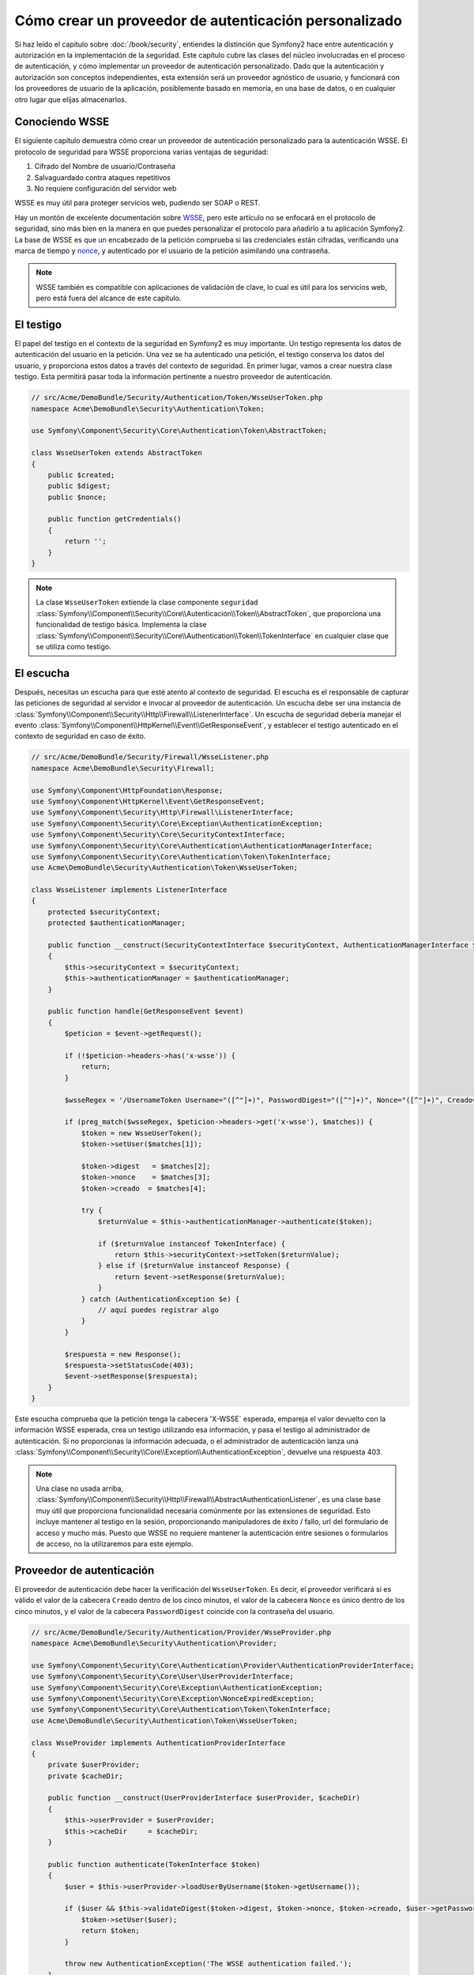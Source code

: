 .. index::
   single: Seguridad; Proveedor de autenticación personalizada

Cómo crear un proveedor de autenticación personalizado
======================================================

Si haz leído el capítulo sobre :doc:`/book/security`, entiendes la distinción que Symfony2 hace entre autenticación y autorización en la implementación de la seguridad. Este capítulo cubre las clases del núcleo involucradas en el proceso de autenticación, y cómo implementar un proveedor de autenticación personalizado. Dado que la autenticación y autorización son conceptos independientes, esta extensión será un proveedor agnóstico de usuario, y funcionará con los proveedores de usuario de la aplicación, posiblemente basado en memoria, en una base de datos, o en cualquier otro lugar que elijas almacenarlos.

Conociendo WSSE
---------------

El siguiente capítulo demuestra cómo crear un proveedor de autenticación personalizado para la autenticación WSSE. El protocolo de seguridad para WSSE proporciona varias ventajas de seguridad:

1. Cifrado del Nombre de usuario/Contraseña
2. Salvaguardado contra ataques repetitivos
3. No requiere configuración del servidor web

WSSE es muy útil para proteger servicios web, pudiendo ser SOAP o REST.

Hay un montón de excelente documentación sobre `WSSE`_, pero este artículo no se enfocará en el protocolo de seguridad, sino más bien en la manera en que puedes personalizar el protocolo para añadirlo a tu aplicación Symfony2. La base de WSSE es que un encabezado de la petición comprueba si las credenciales están cifradas, verificando una marca de tiempo y `nonce`_, y autenticado por el usuario de la petición asimilando una contraseña.

.. note::

    WSSE también es compatible con aplicaciones de validación de clave, lo cual es útil para los servicios web, pero está fuera del alcance de este capítulo.

El testigo
----------

El papel del testigo en el contexto de la seguridad en Symfony2 es muy importante.
Un testigo representa los datos de autenticación del usuario en la petición. Una vez se ha autenticado una petición, el testigo conserva los datos del usuario, y proporciona estos datos a través del contexto de seguridad. En primer lugar, vamos a crear nuestra clase testigo.
Esta permitirá pasar toda la información pertinente a nuestro proveedor de autenticación.

.. code-block:: php

    // src/Acme/DemoBundle/Security/Authentication/Token/WsseUserToken.php
    namespace Acme\DemoBundle\Security\Authentication\Token;

    use Symfony\Component\Security\Core\Authentication\Token\AbstractToken;

    class WsseUserToken extends AbstractToken
    {
        public $created;
        public $digest;
        public $nonce;

        public function getCredentials()
        {
            return '';
        }
    }

.. note::

    La clase ``WsseUserToken`` extiende la clase componente ``seguridad`` :class:`Symfony\\Component\\Security\\Core\\Autenticación\\Token\\AbstractToken`, que proporciona una funcionalidad de testigo básica. Implementa la clase :class:`Symfony\\Component\\Security\\Core\\Authentication\\Token\\TokenInterface` en cualquier clase que se utiliza como testigo.

El escucha
----------

Después, necesitas un escucha para que esté atento al contexto de seguridad. El escucha es el responsable de capturar las peticiones de seguridad al servidor e invocar al proveedor de autenticación. Un escucha debe ser una instancia de :class:`Symfony\\Component\\Security\\Http\\Firewall\\ListenerInterface`.
Un escucha de seguridad debería manejar el evento :class:`Symfony\\Component\\HttpKernel\\Event\\GetResponseEvent`, y establecer el testigo autenticado en el contexto de seguridad en caso de éxito.

.. code-block:: php

    // src/Acme/DemoBundle/Security/Firewall/WsseListener.php
    namespace Acme\DemoBundle\Security\Firewall;

    use Symfony\Component\HttpFoundation\Response;
    use Symfony\Component\HttpKernel\Event\GetResponseEvent;
    use Symfony\Component\Security\Http\Firewall\ListenerInterface;
    use Symfony\Component\Security\Core\Exception\AuthenticationException;
    use Symfony\Component\Security\Core\SecurityContextInterface;
    use Symfony\Component\Security\Core\Authentication\AuthenticationManagerInterface;
    use Symfony\Component\Security\Core\Authentication\Token\TokenInterface;
    use Acme\DemoBundle\Security\Authentication\Token\WsseUserToken;

    class WsseListener implements ListenerInterface
    {
        protected $securityContext;
        protected $authenticationManager;

        public function __construct(SecurityContextInterface $securityContext, AuthenticationManagerInterface $authenticationManager)
        {
            $this->securityContext = $securityContext;
            $this->authenticationManager = $authenticationManager;
        }

        public function handle(GetResponseEvent $event)
        {
            $peticion = $event->getRequest();

            if (!$peticion->headers->has('x-wsse')) {
                return;
            }

            $wsseRegex = '/UsernameToken Username="([^"]+)", PasswordDigest="([^"]+)", Nonce="([^"]+)", Creado="([^"]+)"/';

            if (preg_match($wsseRegex, $peticion->headers->get('x-wsse'), $matches)) {
                $token = new WsseUserToken();
                $token->setUser($matches[1]);

                $token->digest   = $matches[2];
                $token->nonce    = $matches[3];
                $token->creado  = $matches[4];

                try {
                    $returnValue = $this->authenticationManager->authenticate($token);

                    if ($returnValue instanceof TokenInterface) {
                        return $this->securityContext->setToken($returnValue);
                    } else if ($returnValue instanceof Response) {
                        return $event->setResponse($returnValue);
                    }
                } catch (AuthenticationException $e) {
                    // aquí puedes registrar algo
                }
            }

            $respuesta = new Response();
            $respuesta->setStatusCode(403);
            $event->setResponse($respuesta);
        }
    }

Este escucha comprueba que la petición tenga la cabecera 'X-WSSE` esperada, empareja el valor devuelto con la información WSSE esperada, crea un testigo utilizando esa información, y pasa el testigo al administrador de autenticación. Si no proporcionas la información adecuada, o el administrador de autenticación lanza una :class:`Symfony\\Component\\Security\\Core\\Exception\\AuthenticationException`, devuelve una respuesta 403.

.. note::

    Una clase no usada arriba, :class:`Symfony\\Component\\Security\\Http\\Firewall\\AbstractAuthenticationListener`, es una clase base muy útil que proporciona funcionalidad necesaria comúnmente por las extensiones de seguridad. Esto incluye mantener al testigo en la sesión, proporcionando manipuladores de éxito / fallo, url del formulario de acceso y mucho más. Puesto que WSSE no requiere mantener la autenticación entre sesiones o formularios de acceso, no la utilizaremos para este ejemplo.

Proveedor de autenticación
--------------------------

El proveedor de autenticación debe hacer la verificación del ``WsseUserToken``.
Es decir, el proveedor verificará si es válido el valor de la cabecera ``Creado`` dentro de los cinco minutos, el valor de la cabecera ``Nonce`` es único dentro de los cinco minutos, y  el valor de la cabecera ``PasswordDigest`` coincide con la contraseña del usuario.

.. code-block:: php

    // src/Acme/DemoBundle/Security/Authentication/Provider/WsseProvider.php
    namespace Acme\DemoBundle\Security\Authentication\Provider;

    use Symfony\Component\Security\Core\Authentication\Provider\AuthenticationProviderInterface;
    use Symfony\Component\Security\Core\User\UserProviderInterface;
    use Symfony\Component\Security\Core\Exception\AuthenticationException;
    use Symfony\Component\Security\Core\Exception\NonceExpiredException;
    use Symfony\Component\Security\Core\Authentication\Token\TokenInterface;
    use Acme\DemoBundle\Security\Authentication\Token\WsseUserToken;

    class WsseProvider implements AuthenticationProviderInterface
    {
        private $userProvider;
        private $cacheDir;

        public function __construct(UserProviderInterface $userProvider, $cacheDir)
        {
            $this->userProvider = $userProvider;
            $this->cacheDir     = $cacheDir;
        }

        public function authenticate(TokenInterface $token)
        {
            $user = $this->userProvider->loadUserByUsername($token->getUsername());

            if ($user && $this->validateDigest($token->digest, $token->nonce, $token->creado, $user->getPassword())) {
                $token->setUser($user);
                return $token;
            }

            throw new AuthenticationException('The WSSE authentication failed.');
        }

        protected function validateDigest($digest, $nonce, $created, $secret)
        {
            // la fecha y hora caduca después de 5 minutos
            if (time() - strtotime($created) > 300) {
                return false;
            }

            // Valida si nonce es único dentro de 5 minutos
            if (file_exists($this->cacheDir.'/'.$nonce) && file_get_contents($this->cacheDir.'/'.$nonce) + 300 >= time()) {
                throw new NonceExpiredException('Previously used nonce detected');
            }
            file_put_contents($this->cacheDir.'/'.$nonce, time());

            // Valida secreto
            $expected = base64_encode(sha1(base64_decode($nonce).$created.$secret, true));

            return $digest === $expected;
        }

        public function supports(TokenInterface $token)
        {
            return $token instanceof WsseUserToken;
        }
    }

.. note::

    La :class:`Symfony\\Component\\Security\\Core\\Authentication\\Provider\\AuthenticationProviderInterface` requiere un método ``authenticate`` en el testigo del usuario, y un método ``supports``, el cual informa al administrador de autenticación cuando o no utilizar este proveedor para el testigo dado. En el caso de múltiples proveedores, el administrador de autenticación entonces pasa al siguiente proveedor en la lista.

La fábrica
----------

Haz creado un testigo personalizado, escucha personalizado y proveedor personalizado. Ahora necesitas mantener todo junto. ¿Cómo hacer disponible tu proveedor en la configuración de seguridad? La respuesta es usando una ``fábrica``. Una fábrica es donde enganchas el componente de seguridad, diciéndole el nombre de tu proveedor y las opciones de configuración disponibles para ello. En primer lugar, debes crear una clase que implemente :class:`Symfony\\Bundle\\SecurityBundle\\DependencyInjection\\Security\\Factory\\SecurityFactoryInterface`.

.. code-block:: php

    // src/Acme/DemoBundle/DependencyInjection/Security/Factory/WsseFactory.php
    namespace Acme\DemoBundle\DependencyInjection\Security\Factory;

    use Symfony\Component\DependencyInjection\ContainerBuilder;
    use Symfony\Component\DependencyInjection\Reference;
    use Symfony\Component\DependencyInjection\DefinitionDecorator;
    use Symfony\Component\Config\Definition\Builder\NodeDefinition;
    use Symfony\Bundle\SecurityBundle\DependencyInjection\Security\Factory\SecurityFactoryInterface;

    class WsseFactory implements SecurityFactoryInterface
    {
        public function create(ContainerBuilder $contenedor, $id, $config, $userProvider, $defaultEntryPoint)
        {
            $providerId = 'security.authentication.provider.wsse.'.$id;
            $contenedor
                ->setDefinition($providerId, new DefinitionDecorator('wsse.security.authentication.provider'))
                ->replaceArgument(0, new Reference($userProvider))
            ;

            $listenerId = 'security.authentication.listener.wsse.'.$id;
            $listener = $contenedor->setDefinition($listenerId, new DefinitionDecorator('wsse.security.authentication.listener'));

            return array($providerId, $listenerId, $defaultEntryPoint);
        }

        public function getPosition()
        {
            return 'pre_auth';
        }

        public function getKey()
        {
            return 'wsse';
        }

        public function addConfiguration(NodeDefinition $node)
        {}
    }

La :class:`Symfony\\Bundle\\SecurityBundle\\DependencyInjection\\Security\\Factory\\SecurityFactoryInterface` requiere los siguientes métodos:

* el método ``create``, el cual añade el escucha y proveedor de autenticación para el contenedor de ID en el contexto de seguridad adecuado;

* el método ``getPosition``, el cual debe ser del tipo ``pre_auth``, ``form``, ``http`` y ``remember_me`` define la posición en la que se llama el proveedor;

* el método ``getKey`` el cual define la clave de configuración utilizada para hacer referencia al proveedor;

* el método ``addConfiguration`` el cual se utiliza para definir las opciones de configuración bajo la clave de configuración en tu configuración de seguridad.
  Cómo ajustar las opciones de configuración se explica más adelante en este capítulo.

.. note::

    Una clase no utilizada en este ejemplo, :class:`Symfony\\Bundle\\SecurityBundle\\DependencyInjection\\Security\\Factory\\AbstractFactory`, es una clase base muy útil que proporciona una funcionalidad común necesaria para proteger la fábrica. Puede ser útil en la definición de un tipo proveedor de autenticación diferente.

Ahora que haz creado una clase fábrica, puedes utilizar la clave ``wsse`` como un cortafuegos en tu configuración de seguridad.

.. note::

    Te estarás preguntando "¿por qué necesitamos una clase fábrica especial para añadir escuchas y proveedores en el contenedor de inyección de dependencias?". Esta es una muy buena pregunta. La razón es que puedes utilizar tu cortafuegos varias veces, para proteger varias partes de tu aplicación. Debido a esto, cada vez que utilizas tu cortafuegos, se crea un nuevo servicio en el contenedor de ID.
    La fábrica es la que crea estos nuevos servicios.

Configurando
------------

Es hora de ver en acción tu proveedor de autenticación. Tendrás que hacer algunas cosas a fin de hacerlo funcionar. Lo primero es añadir los servicios mencionados al contenedor de ID. Tu clase fábrica anterior hace referencia a identificadores de servicio que aún no existen: ``wsse.security.authentication.provider`` y ``wsse.security.authentication.listener``. Es hora de definir esos servicios.

.. configuration-block::

    .. code-block:: yaml

        # src/Acme/DemoBundle/Resources/config/services.yml
        services:
          wsse.security.authentication.provider:
            class:  Acme\DemoBundle\Security\Authentication\Provider\WsseProvider
            arguments: ['', %kernel.cache_dir%/security/nonces]

          wsse.security.authentication.listener:
            class:  Acme\DemoBundle\Security\Firewall\WsseListener
            arguments: [@security.context, @security.authentication.manager]


    .. code-block:: xml

        <!-- src/Acme/DemoBundle/Resources/config/services.xml -->
        <services>
            <service id="wsse.security.authentication.provider"
              class="Acme\DemoBundle\Security\Authentication\Provider\WsseProvider" public="false">
                <argument /> <!-- User Provider -->
                <argument>%kernel.cache_dir%/security/nonces</argument>
            </service>

            <service id="wsse.security.authentication.listener"
              class="Acme\DemoBundle\Security\Firewall\WsseListener" public="false">
                <argument type="service" id="security.context"/>
                <argument type="service" id="security.authentication.manager" />
            </service>
        </services>

    .. code-block:: php

        // src/Acme/DemoBundle/Resources/config/services.php
        use Symfony\Component\DependencyInjection\Definition;
        use Symfony\Component\DependencyInjection\Reference;

        $contenedor->setDefinition('wsse.security.authentication.provider',
          new Definition(
            'Acme\DemoBundle\Security\Authentication\Provider\WsseProvider',
            array('', '%kernel.cache_dir%/security/nonces')
        ));

        $contenedor->setDefinition('wsse.security.authentication.listener',
          new Definition(
            'Acme\DemoBundle\Security\Firewall\WsseListener', array(
              new Reference('security.context'),
              new Reference('security.authentication.manager'))
        ));

Ahora que tus servicios están definidos, informa de tu fábrica al contexto de seguridad. Las fábricas se deben incluir en un archivo de configuración individual, al momento de escribir este artículo. Necesitas crear un archivo que incluya el servicio fábrica, y luego usar la clave ``factories`` en tu configuración para importarla.

.. code-block:: xml

    <!-- src/Acme/DemoBundle/Resources/config/security_factories.xml -->
    <container xmlns="http://symfony.com/schema/dic/services"
        xmlns:xsi="http://www.w3.org/2001/XMLSchema-instance"
        xsi:schemaLocation="http://symfony.com/schema/dic/services http://symfony.com/schema/dic/services/services-1.0.xsd">

        <services>
            <service id="security.authentication.factory.wsse"
              class="Acme\DemoBundle\DependencyInjection\Security\Factory\WsseFactory" public="false">
                <tag name="security.listener.factory" />
            </service>
        </services>
    </container>

.. configuration-block::

    .. code-block:: yaml

        # app/config/security.yml
        security:
          factories:
            - "%kernel.root_dir%/../src/Acme/DemoBundle/Resources/config/security_factories.xml"

    .. code-block:: xml

        <!-- app/config/security.xml -->
        <config>
            <factories>
              "%kernel.root_dir%/../src/Acme/DemoBundle/Resources/config/security_factories.xml
            </factories>
        </config>

    .. code-block:: php

        // app/config/security.php
        $contenedor->loadFromExtension('security', array(
            'factories' => array(
              "%kernel.root_dir%/../src/Acme/DemoBundle/Resources/config/security_factories.xml"
            ),
        ));

¡Y está listo! Ahora puedes definir las partes de tu aplicación como bajo la protección del WSSE.

.. code-block:: yaml

    security:
        firewalls:
            wsse_secured:
                pattern:   /api/.*
                wsse:      true

¡Enhorabuena!  ¡Haz escrito tu propio proveedor de autenticación de seguridad!

Un poco más allá
----------------

¿Qué hay de hacer de tu proveedor de autenticación WSSE un poco más emocionante? Las posibilidades son infinitas. ¿Por qué no empezar agregando algo de brillo a la pasta?

Configurando
~~~~~~~~~~~~

Puedes añadir opciones personalizadas bajo la clave ``wsse`` en tu configuración de seguridad.
Por ejemplo, el tiempo permitido antes de expirar el elemento de encabezado Creado, por omisión, es de 5 minutos. Hazlo configurable, por lo tanto distintos cortafuegos pueden tener diferentes magnitudes del tiempo de espera.

En primer lugar, tendrás que editar ``WsseFactory`` y definir la nueva opción en el método ``addConfiguration``.

.. code-block:: php

    class WsseFactory implements SecurityFactoryInterface
    {
        # ...

        public function addConfiguration(NodeDefinition $node)
        {
          $node
            ->children()
              ->scalarNode('lifetime')->defaultValue(300)
            ->end()
          ;
        }
    }

Ahora, en el método ``create`` de la fábrica, el argumento ``$config`` contendrá una clave "lifetime", establecida en 5 minutos (300 segundos) a menos que se establezca en la configuración. Pasa este argumento a tu proveedor de autenticación a fin de utilizarlo.

.. code-block:: php

    class WsseFactory implements SecurityFactoryInterface
    {
        public function create(ContainerBuilder $contenedor, $id, $config, $userProvider, $defaultEntryPoint)
        {
            $providerId = 'security.authentication.provider.wsse.'.$id;
            $contenedor
                ->setDefinition($providerId,
                  new DefinitionDecorator('wsse.security.authentication.provider'))
                ->replaceArgument(0, new Reference($userProvider))
                ->replaceArgument(2, $config['lifetime'])
            ;
            // ...
        }
        // ...
    }

.. note::

    También tendrás que añadir un tercer argumento a la configuración del servicio ``wsse.security.authentication.provider``, el cual puede estar en blanco, pero se completará con la vida útil en la fábrica. La clase ``WsseProvider`` ahora también tiene que aceptar un tercer argumento constructor - la vida útil - el cual se debe utilizar en lugar de los rígidos 300 segundos. Estos dos pasos no se muestran aquí.

La vida útil de cada petición wsse ahora es configurable y se puede ajustar a cualquier valor deseado por el cortafuegos.

.. code-block:: yaml

    security:
        firewalls:
            wsse_secured:
                pattern:   /api/.*
                wsse:      { lifetime: 30 }

¡El resto depende de ti! Todos los elementos de configuración correspondientes se pueden definir en la fábrica y consumirse o pasarse a las otras clases en el contenedor.

.. _`WSSE`: http://www.xml.com/pub/a/2003/12/17/dive.html
.. _`nonce`: http://en.wikipedia.org/wiki/Cryptographic_nonce
